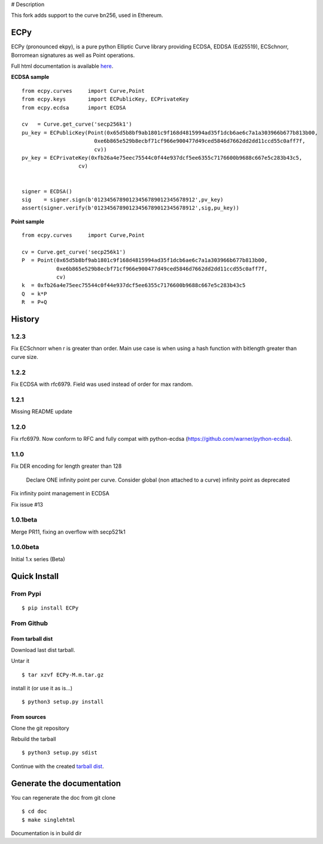 # Description

This fork adds support to the curve bn256, used in Ethereum.

ECPy
====

ECPy (pronounced ekpy), is a pure python Elliptic Curve library
providing ECDSA, EDDSA (Ed25519), ECSchnorr, Borromean signatures as well as Point
operations.

Full html documentation is available `here <https://cslashm.github.com/ECPy>`_.


**ECDSA sample**

::

    from ecpy.curves     import Curve,Point
    from ecpy.keys       import ECPublicKey, ECPrivateKey
    from ecpy.ecdsa      import ECDSA

    cv   = Curve.get_curve('secp256k1')
    pu_key = ECPublicKey(Point(0x65d5b8bf9ab1801c9f168d4815994ad35f1dcb6ae6c7a1a303966b677b813b00,
                           0xe6b865e529b8ecbf71cf966e900477d49ced5846d7662dd2dd11ccd55c0aff7f,
                           cv))
    pv_key = ECPrivateKey(0xfb26a4e75eec75544c0f44e937dcf5ee6355c7176600b9688c667e5c283b43c5,
                      cv)


    signer = ECDSA()
    sig    = signer.sign(b'01234567890123456789012345678912',pv_key)
    assert(signer.verify(b'01234567890123456789012345678912',sig,pu_key))

**Point sample**

::

    from ecpy.curves     import Curve,Point

    cv = Curve.get_curve('secp256k1')
    P  = Point(0x65d5b8bf9ab1801c9f168d4815994ad35f1dcb6ae6c7a1a303966b677b813b00,
               0xe6b865e529b8ecbf71cf966e900477d49ced5846d7662dd2dd11ccd55c0aff7f,
               cv)
    k  = 0xfb26a4e75eec75544c0f44e937dcf5ee6355c7176600b9688c667e5c283b43c5
    Q  = k*P
    R  = P+Q



History
=======

1.2.3
-----

Fix ECSchnorr when r is greater than order. Main use case is when
using a hash function with bitlength greater than curve size.

1.2.2
-----

Fix ECDSA with rfc6979. Field was used instead of order for max random.

1.2.1
-----

Missing README update


1.2.0
-----

Fix rfc6979. Now conform to RFC and fully compat with python-ecdsa
(https://github.com/warner/python-ecdsa).


1.1.0
-----

Fix DER encoding for length greater than 128

    Declare ONE infinity point per curve.
    Consider global (non attached to a curve) infinity point as deprecated

Fix infinity point management in ECDSA

Fix issue #13




1.0.1beta
---------

Merge PR11, fixing an overflow with secp521k1


1.0.0beta
---------

Initial 1.x series (Beta)


Quick Install
=============

From Pypi
---------

::

   $ pip install ECPy



From Github
-----------

.. _tarball dist:

From tarball dist
`````````````````
Download last dist tarball.

Untar it

::

    $ tar xzvf ECPy-M.m.tar.gz

install it (or use it as is...)

::

    $ python3 setup.py install

From sources
````````````

Clone the git repository

Rebuild the tarball

::

    $ python3 setup.py sdist

Continue with the created `tarball dist`_.


Generate the documentation
==========================


You can regenerate the doc from git clone

::

    $ cd doc
    $ make singlehtml

Documentation is in build dir

